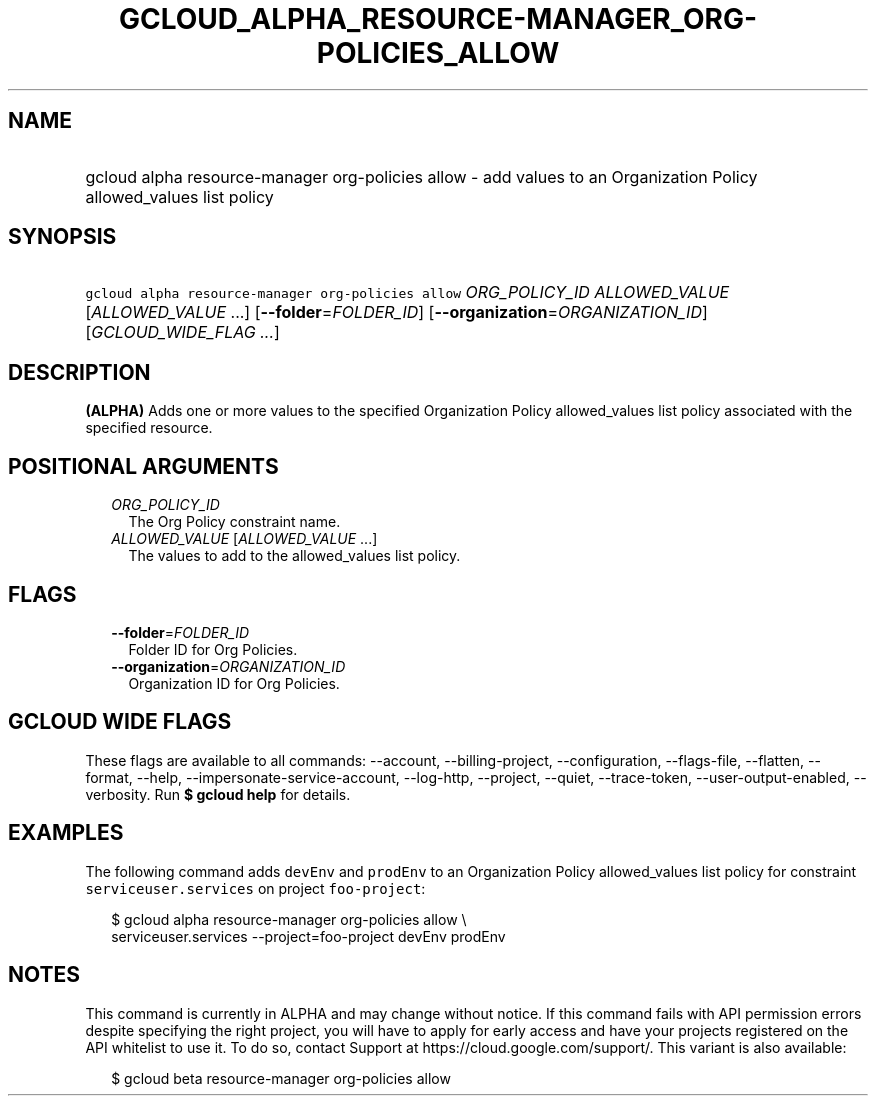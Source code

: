 
.TH "GCLOUD_ALPHA_RESOURCE\-MANAGER_ORG\-POLICIES_ALLOW" 1



.SH "NAME"
.HP
gcloud alpha resource\-manager org\-policies allow \- add values to an Organization Policy allowed_values list policy



.SH "SYNOPSIS"
.HP
\f5gcloud alpha resource\-manager org\-policies allow\fR \fIORG_POLICY_ID\fR \fIALLOWED_VALUE\fR [\fIALLOWED_VALUE\fR\ ...] [\fB\-\-folder\fR=\fIFOLDER_ID\fR] [\fB\-\-organization\fR=\fIORGANIZATION_ID\fR] [\fIGCLOUD_WIDE_FLAG\ ...\fR]



.SH "DESCRIPTION"

\fB(ALPHA)\fR Adds one or more values to the specified Organization Policy
allowed_values list policy associated with the specified resource.



.SH "POSITIONAL ARGUMENTS"

.RS 2m
.TP 2m
\fIORG_POLICY_ID\fR
The Org Policy constraint name.

.TP 2m
\fIALLOWED_VALUE\fR [\fIALLOWED_VALUE\fR ...]
The values to add to the allowed_values list policy.


.RE
.sp

.SH "FLAGS"

.RS 2m
.TP 2m
\fB\-\-folder\fR=\fIFOLDER_ID\fR
Folder ID for Org Policies.

.TP 2m
\fB\-\-organization\fR=\fIORGANIZATION_ID\fR
Organization ID for Org Policies.


.RE
.sp

.SH "GCLOUD WIDE FLAGS"

These flags are available to all commands: \-\-account, \-\-billing\-project,
\-\-configuration, \-\-flags\-file, \-\-flatten, \-\-format, \-\-help,
\-\-impersonate\-service\-account, \-\-log\-http, \-\-project, \-\-quiet,
\-\-trace\-token, \-\-user\-output\-enabled, \-\-verbosity. Run \fB$ gcloud
help\fR for details.



.SH "EXAMPLES"

The following command adds \f5devEnv\fR and \f5prodEnv\fR to an Organization
Policy allowed_values list policy for constraint \f5serviceuser.services\fR on
project \f5foo\-project\fR:

.RS 2m
$ gcloud alpha resource\-manager org\-policies allow \e
    serviceuser.services \-\-project=foo\-project devEnv prodEnv
.RE



.SH "NOTES"

This command is currently in ALPHA and may change without notice. If this
command fails with API permission errors despite specifying the right project,
you will have to apply for early access and have your projects registered on the
API whitelist to use it. To do so, contact Support at
https://cloud.google.com/support/. This variant is also available:

.RS 2m
$ gcloud beta resource\-manager org\-policies allow
.RE

